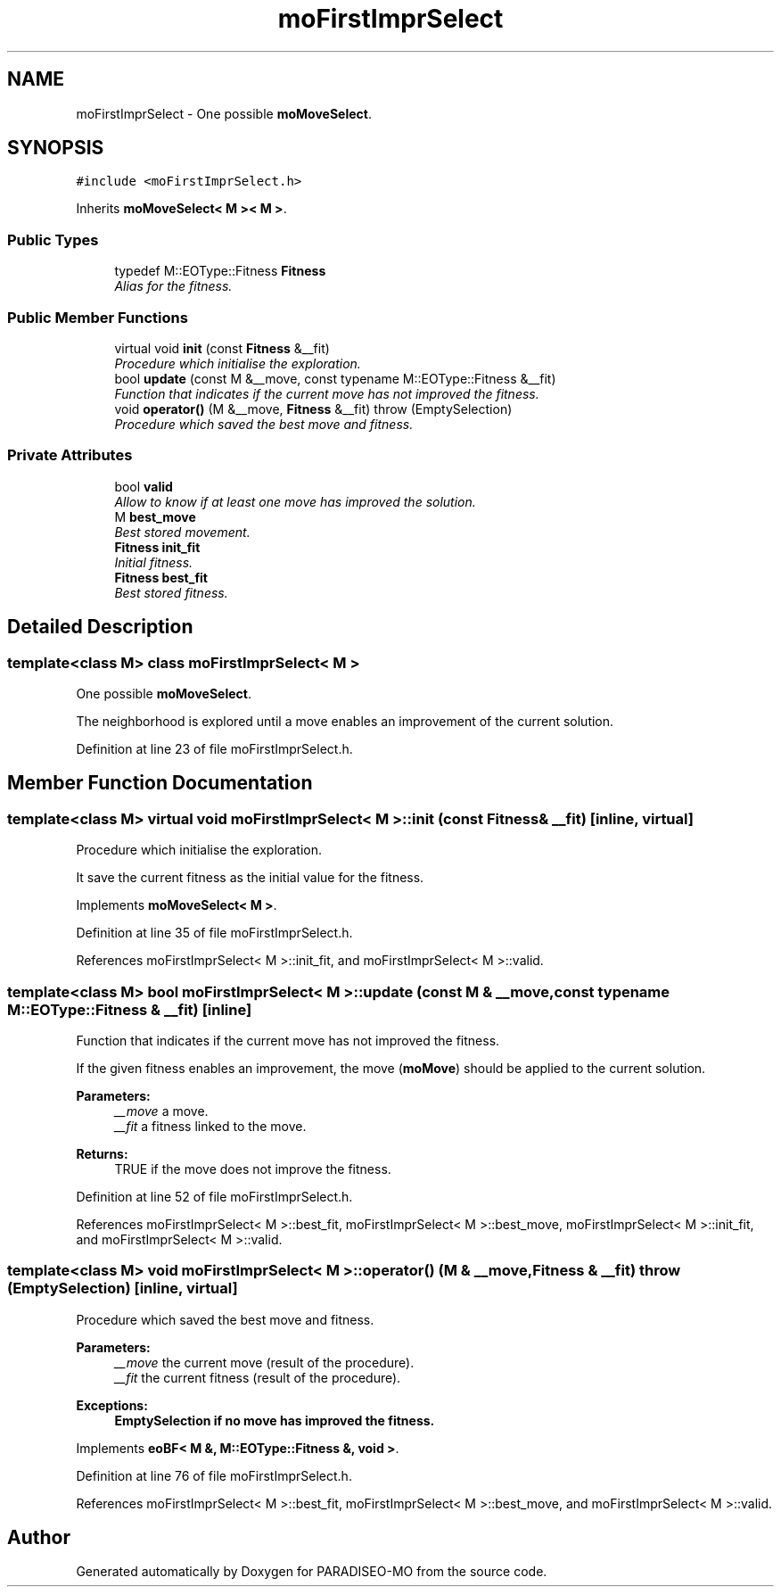 .TH "moFirstImprSelect" 3 "3 Aug 2007" "Version 0.1" "PARADISEO-MO" \" -*- nroff -*-
.ad l
.nh
.SH NAME
moFirstImprSelect \- One possible \fBmoMoveSelect\fP.  

.PP
.SH SYNOPSIS
.br
.PP
\fC#include <moFirstImprSelect.h>\fP
.PP
Inherits \fBmoMoveSelect< M >< M >\fP.
.PP
.SS "Public Types"

.in +1c
.ti -1c
.RI "typedef M::EOType::Fitness \fBFitness\fP"
.br
.RI "\fIAlias for the fitness. \fP"
.in -1c
.SS "Public Member Functions"

.in +1c
.ti -1c
.RI "virtual void \fBinit\fP (const \fBFitness\fP &__fit)"
.br
.RI "\fIProcedure which initialise the exploration. \fP"
.ti -1c
.RI "bool \fBupdate\fP (const M &__move, const typename M::EOType::Fitness &__fit)"
.br
.RI "\fIFunction that indicates if the current move has not improved the fitness. \fP"
.ti -1c
.RI "void \fBoperator()\fP (M &__move, \fBFitness\fP &__fit)  throw (EmptySelection)"
.br
.RI "\fIProcedure which saved the best move and fitness. \fP"
.in -1c
.SS "Private Attributes"

.in +1c
.ti -1c
.RI "bool \fBvalid\fP"
.br
.RI "\fIAllow to know if at least one move has improved the solution. \fP"
.ti -1c
.RI "M \fBbest_move\fP"
.br
.RI "\fIBest stored movement. \fP"
.ti -1c
.RI "\fBFitness\fP \fBinit_fit\fP"
.br
.RI "\fIInitial fitness. \fP"
.ti -1c
.RI "\fBFitness\fP \fBbest_fit\fP"
.br
.RI "\fIBest stored fitness. \fP"
.in -1c
.SH "Detailed Description"
.PP 

.SS "template<class M> class moFirstImprSelect< M >"
One possible \fBmoMoveSelect\fP. 

The neighborhood is explored until a move enables an improvement of the current solution. 
.PP
Definition at line 23 of file moFirstImprSelect.h.
.SH "Member Function Documentation"
.PP 
.SS "template<class M> virtual void \fBmoFirstImprSelect\fP< M >::init (const \fBFitness\fP & __fit)\fC [inline, virtual]\fP"
.PP
Procedure which initialise the exploration. 
.PP
It save the current fitness as the initial value for the fitness. 
.PP
Implements \fBmoMoveSelect< M >\fP.
.PP
Definition at line 35 of file moFirstImprSelect.h.
.PP
References moFirstImprSelect< M >::init_fit, and moFirstImprSelect< M >::valid.
.SS "template<class M> bool \fBmoFirstImprSelect\fP< M >::update (const M & __move, const typename M::EOType::Fitness & __fit)\fC [inline]\fP"
.PP
Function that indicates if the current move has not improved the fitness. 
.PP
If the given fitness enables an improvement, the move (\fBmoMove\fP) should be applied to the current solution.
.PP
\fBParameters:\fP
.RS 4
\fI__move\fP a move. 
.br
\fI__fit\fP a fitness linked to the move. 
.RE
.PP
\fBReturns:\fP
.RS 4
TRUE if the move does not improve the fitness. 
.RE
.PP

.PP
Definition at line 52 of file moFirstImprSelect.h.
.PP
References moFirstImprSelect< M >::best_fit, moFirstImprSelect< M >::best_move, moFirstImprSelect< M >::init_fit, and moFirstImprSelect< M >::valid.
.SS "template<class M> void \fBmoFirstImprSelect\fP< M >::operator() (M & __move, \fBFitness\fP & __fit)  throw (\fBEmptySelection\fP)\fC [inline, virtual]\fP"
.PP
Procedure which saved the best move and fitness. 
.PP
\fBParameters:\fP
.RS 4
\fI__move\fP the current move (result of the procedure). 
.br
\fI__fit\fP the current fitness (result of the procedure). 
.RE
.PP
\fBExceptions:\fP
.RS 4
\fI\fBEmptySelection\fP\fP if no move has improved the fitness. 
.RE
.PP

.PP
Implements \fBeoBF< M &, M::EOType::Fitness &, void >\fP.
.PP
Definition at line 76 of file moFirstImprSelect.h.
.PP
References moFirstImprSelect< M >::best_fit, moFirstImprSelect< M >::best_move, and moFirstImprSelect< M >::valid.

.SH "Author"
.PP 
Generated automatically by Doxygen for PARADISEO-MO from the source code.
